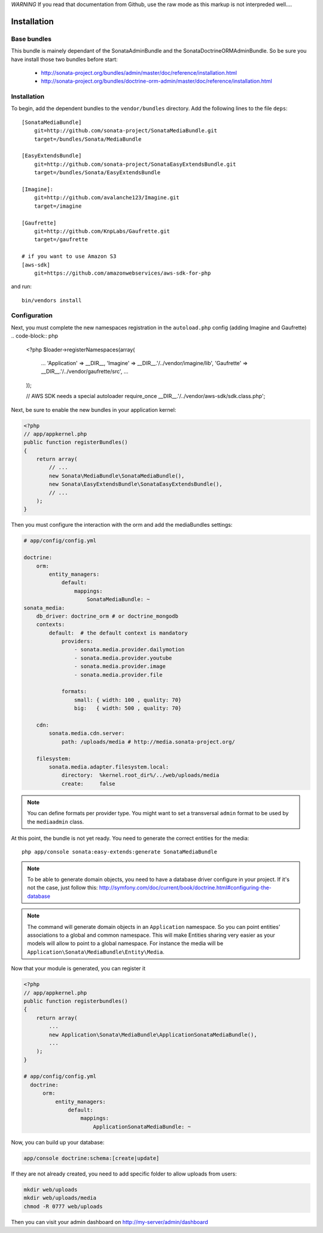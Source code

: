*WARNING* If you read that documentation from Github, use the raw mode as this markup is not interpreded well....

Installation
============

Base bundles
------------

This bundle is mainely dependant of the SonataAdminBundle and the SonataDoctrineORMAdminBundle. So be sure you have install those two bundles before start:

 * http://sonata-project.org/bundles/admin/master/doc/reference/installation.html
 * http://sonata-project.org/bundles/doctrine-orm-admin/master/doc/reference/installation.html

Installation
------------

To begin, add the dependent bundles to the ``vendor/bundles`` directory. Add
the following lines to the file ``deps``::

  [SonataMediaBundle]
      git=http://github.com/sonata-project/SonataMediaBundle.git
      target=/bundles/Sonata/MediaBundle

  [EasyExtendsBundle]
      git=http://github.com/sonata-project/SonataEasyExtendsBundle.git
      target=/bundles/Sonata/EasyExtendsBundle

  [Imagine]:
      git=http://github.com/avalanche123/Imagine.git
      target=/imagine

  [Gaufrette]
      git=http://github.com/KnpLabs/Gaufrette.git
      target=/gaufrette

  # if you want to use Amazon S3
  [aws-sdk]
      git=https://github.com/amazonwebservices/aws-sdk-for-php

and run::

  bin/vendors install

Configuration
-------------

Next, you must complete the new namespaces registration in the ``autoload.php`` config (adding Imagine and Gaufrette)
.. code-block:: php

  <?php
  $loader->registerNamespaces(array(
    ...
    'Application'   => __DIR__,
    'Imagine'       => __DIR__.'/../vendor/imagine/lib',
    'Gaufrette'     => __DIR__.'/../vendor/gaufrette/src',
    ...
  ));

  // AWS SDK needs a special autoloader
  require_once __DIR__.'/../vendor/aws-sdk/sdk.class.php';

Next, be sure to enable the new bundles in your application kernel:

.. code-block:: php

  <?php
  // app/appkernel.php
  public function registerBundles()
  {
      return array(
          // ...
          new Sonata\MediaBundle\SonataMediaBundle(),
          new Sonata\EasyExtendsBundle\SonataEasyExtendsBundle(),
          // ...
      );
  }

Then you must configure the interaction with the orm and add the mediaBundles settings:

.. code-block:: yaml

    # app/config/config.yml

    doctrine:
        orm:
            entity_managers:
                default:
                    mappings:
                        SonataMediaBundle: ~
    sonata_media:
        db_driver: doctrine_orm # or doctrine_mongodb
        contexts:
            default:  # the default context is mandatory
                providers:
                    - sonata.media.provider.dailymotion
                    - sonata.media.provider.youtube
                    - sonata.media.provider.image
                    - sonata.media.provider.file

                formats:
                    small: { width: 100 , quality: 70}
                    big:   { width: 500 , quality: 70}

        cdn:
            sonata.media.cdn.server:
                path: /uploads/media # http://media.sonata-project.org/

        filesystem:
            sonata.media.adapter.filesystem.local:
                directory:  %kernel.root_dir%/../web/uploads/media
                create:     false

.. note::

    You can define formats per provider type. You might want to set
    a transversal ``admin`` format to be used by the ``mediaadmin`` class.


At this point, the bundle is not yet ready. You need to generate the correct
entities for the media::

    php app/console sonata:easy-extends:generate SonataMediaBundle

.. note::

    To be able to generate domain objects, you need to have a database driver configure in your project.
    If it's not the case, just follow this:
    http://symfony.com/doc/current/book/doctrine.html#configuring-the-database

.. note::

    The command will generate domain objects in an ``Application`` namespace.
    So you can point entities' associations to a global and common namespace.
    This will make Entities sharing very easier as your models will allow to
    point to a global namespace. For instance the media will be
    ``Application\Sonata\MediaBundle\Entity\Media``.


Now that your module is generated, you can register it

.. code-block:: php

    <?php
    // app/appkernel.php
    public function registerbundles()
    {
        return array(
            ...
            new Application\Sonata\MediaBundle\ApplicationSonataMediaBundle(),
            ...
        );
    }

    # app/config/config.yml
      doctrine:
          orm:
              entity_managers:
                  default:
                      mappings:
                          ApplicationSonataMediaBundle: ~


Now, you can build up your database:

.. code-block:: sh

    app/console doctrine:schema:[create|update]


If they are not already created, you need to add specific folder to allow uploads from users:

.. code-block:: sh

    mkdir web/uploads
    mkdir web/uploads/media
    chmod -R 0777 web/uploads

Then you can visit your admin dashboard on http://my-server/admin/dashboard
